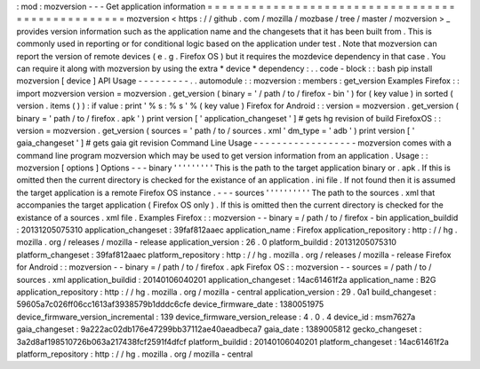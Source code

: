 :
mod
:
mozversion
-
-
-
Get
application
information
=
=
=
=
=
=
=
=
=
=
=
=
=
=
=
=
=
=
=
=
=
=
=
=
=
=
=
=
=
=
=
=
=
=
=
=
=
=
=
=
=
=
=
=
=
=
=
=
=
mozversion
<
https
:
/
/
github
.
com
/
mozilla
/
mozbase
/
tree
/
master
/
mozversion
>
_
provides
version
information
such
as
the
application
name
and
the
changesets
that
it
has
been
built
from
.
This
is
commonly
used
in
reporting
or
for
conditional
logic
based
on
the
application
under
test
.
Note
that
mozversion
can
report
the
version
of
remote
devices
(
e
.
g
.
Firefox
OS
)
but
it
requires
the
mozdevice
dependency
in
that
case
.
You
can
require
it
along
with
mozversion
by
using
the
extra
*
device
*
dependency
:
.
.
code
-
block
:
:
bash
pip
install
mozversion
[
device
]
API
Usage
-
-
-
-
-
-
-
-
-
.
.
automodule
:
:
mozversion
:
members
:
get_version
Examples
Firefox
:
:
import
mozversion
version
=
mozversion
.
get_version
(
binary
=
'
/
path
/
to
/
firefox
-
bin
'
)
for
(
key
value
)
in
sorted
(
version
.
items
(
)
)
:
if
value
:
print
'
%
s
:
%
s
'
%
(
key
value
)
Firefox
for
Android
:
:
version
=
mozversion
.
get_version
(
binary
=
'
path
/
to
/
firefox
.
apk
'
)
print
version
[
'
application_changeset
'
]
#
gets
hg
revision
of
build
FirefoxOS
:
:
version
=
mozversion
.
get_version
(
sources
=
'
path
/
to
/
sources
.
xml
'
dm_type
=
'
adb
'
)
print
version
[
'
gaia_changeset
'
]
#
gets
gaia
git
revision
Command
Line
Usage
-
-
-
-
-
-
-
-
-
-
-
-
-
-
-
-
-
-
mozversion
comes
with
a
command
line
program
mozversion
which
may
be
used
to
get
version
information
from
an
application
.
Usage
:
:
mozversion
[
options
]
Options
-
-
-
binary
'
'
'
'
'
'
'
'
'
This
is
the
path
to
the
target
application
binary
or
.
apk
.
If
this
is
omitted
then
the
current
directory
is
checked
for
the
existance
of
an
application
.
ini
file
.
If
not
found
then
it
is
assumed
the
target
application
is
a
remote
Firefox
OS
instance
.
-
-
-
sources
'
'
'
'
'
'
'
'
'
'
The
path
to
the
sources
.
xml
that
accompanies
the
target
application
(
Firefox
OS
only
)
.
If
this
is
omitted
then
the
current
directory
is
checked
for
the
existance
of
a
sources
.
xml
file
.
Examples
Firefox
:
:
mozversion
-
-
binary
=
/
path
/
to
/
firefox
-
bin
application_buildid
:
20131205075310
application_changeset
:
39faf812aaec
application_name
:
Firefox
application_repository
:
http
:
/
/
hg
.
mozilla
.
org
/
releases
/
mozilla
-
release
application_version
:
26
.
0
platform_buildid
:
20131205075310
platform_changeset
:
39faf812aaec
platform_repository
:
http
:
/
/
hg
.
mozilla
.
org
/
releases
/
mozilla
-
release
Firefox
for
Android
:
:
mozversion
-
-
binary
=
/
path
/
to
/
firefox
.
apk
Firefox
OS
:
:
mozversion
-
-
sources
=
/
path
/
to
/
sources
.
xml
application_buildid
:
20140106040201
application_changeset
:
14ac61461f2a
application_name
:
B2G
application_repository
:
http
:
/
/
hg
.
mozilla
.
org
/
mozilla
-
central
application_version
:
29
.
0a1
build_changeset
:
59605a7c026ff06cc1613af3938579b1dddc6cfe
device_firmware_date
:
1380051975
device_firmware_version_incremental
:
139
device_firmware_version_release
:
4
.
0
.
4
device_id
:
msm7627a
gaia_changeset
:
9a222ac02db176e47299bb37112ae40aeadbeca7
gaia_date
:
1389005812
gecko_changeset
:
3a2d8af198510726b063a217438fcf2591f4dfcf
platform_buildid
:
20140106040201
platform_changeset
:
14ac61461f2a
platform_repository
:
http
:
/
/
hg
.
mozilla
.
org
/
mozilla
-
central
